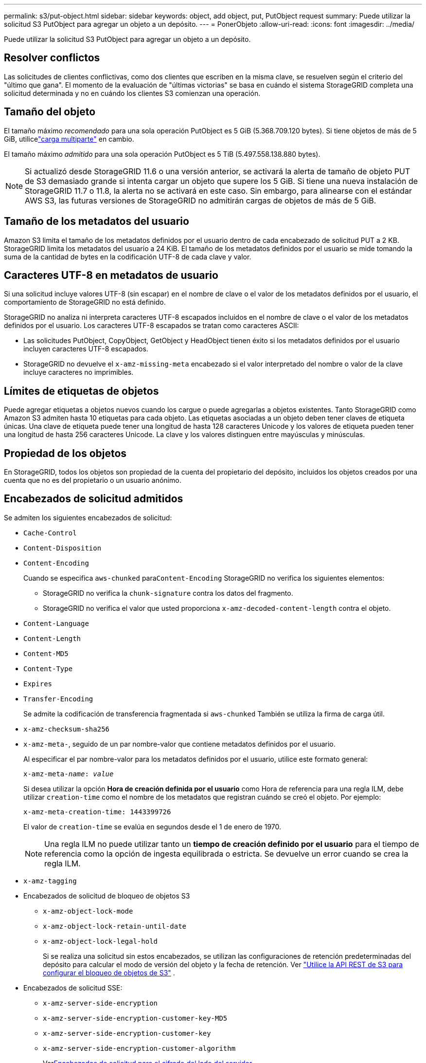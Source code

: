 ---
permalink: s3/put-object.html 
sidebar: sidebar 
keywords: object, add object, put, PutObject request 
summary: Puede utilizar la solicitud S3 PutObject para agregar un objeto a un depósito. 
---
= PonerObjeto
:allow-uri-read: 
:icons: font
:imagesdir: ../media/


[role="lead"]
Puede utilizar la solicitud S3 PutObject para agregar un objeto a un depósito.



== Resolver conflictos

Las solicitudes de clientes conflictivas, como dos clientes que escriben en la misma clave, se resuelven según el criterio del "último que gana".  El momento de la evaluación de "últimas victorias" se basa en cuándo el sistema StorageGRID completa una solicitud determinada y no en cuándo los clientes S3 comienzan una operación.



== Tamaño del objeto

El tamaño máximo _recomendado_ para una sola operación PutObject es 5 GiB (5.368.709.120 bytes).  Si tiene objetos de más de 5 GiB, utilicelink:operations-for-multipart-uploads.html["carga multiparte"] en cambio.

El tamaño máximo _admitido_ para una sola operación PutObject es 5 TiB (5.497.558.138.880 bytes).


NOTE: Si actualizó desde StorageGRID 11.6 o una versión anterior, se activará la alerta de tamaño de objeto PUT de S3 demasiado grande si intenta cargar un objeto que supere los 5 GiB.  Si tiene una nueva instalación de StorageGRID 11.7 o 11.8, la alerta no se activará en este caso.  Sin embargo, para alinearse con el estándar AWS S3, las futuras versiones de StorageGRID no admitirán cargas de objetos de más de 5 GiB.



== Tamaño de los metadatos del usuario

Amazon S3 limita el tamaño de los metadatos definidos por el usuario dentro de cada encabezado de solicitud PUT a 2 KB.  StorageGRID limita los metadatos del usuario a 24 KiB.  El tamaño de los metadatos definidos por el usuario se mide tomando la suma de la cantidad de bytes en la codificación UTF-8 de cada clave y valor.



== Caracteres UTF-8 en metadatos de usuario

Si una solicitud incluye valores UTF-8 (sin escapar) en el nombre de clave o el valor de los metadatos definidos por el usuario, el comportamiento de StorageGRID no está definido.

StorageGRID no analiza ni interpreta caracteres UTF-8 escapados incluidos en el nombre de clave o el valor de los metadatos definidos por el usuario.  Los caracteres UTF-8 escapados se tratan como caracteres ASCII:

* Las solicitudes PutObject, CopyObject, GetObject y HeadObject tienen éxito si los metadatos definidos por el usuario incluyen caracteres UTF-8 escapados.
* StorageGRID no devuelve el `x-amz-missing-meta` encabezado si el valor interpretado del nombre o valor de la clave incluye caracteres no imprimibles.




== Límites de etiquetas de objetos

Puede agregar etiquetas a objetos nuevos cuando los cargue o puede agregarlas a objetos existentes.  Tanto StorageGRID como Amazon S3 admiten hasta 10 etiquetas para cada objeto.  Las etiquetas asociadas a un objeto deben tener claves de etiqueta únicas.  Una clave de etiqueta puede tener una longitud de hasta 128 caracteres Unicode y los valores de etiqueta pueden tener una longitud de hasta 256 caracteres Unicode.  La clave y los valores distinguen entre mayúsculas y minúsculas.



== Propiedad de los objetos

En StorageGRID, todos los objetos son propiedad de la cuenta del propietario del depósito, incluidos los objetos creados por una cuenta que no es del propietario o un usuario anónimo.



== Encabezados de solicitud admitidos

Se admiten los siguientes encabezados de solicitud:

* `Cache-Control`
* `Content-Disposition`
* `Content-Encoding`
+
Cuando se especifica `aws-chunked` para``Content-Encoding`` StorageGRID no verifica los siguientes elementos:

+
** StorageGRID no verifica la `chunk-signature` contra los datos del fragmento.
** StorageGRID no verifica el valor que usted proporciona `x-amz-decoded-content-length` contra el objeto.


* `Content-Language`
* `Content-Length`
* `Content-MD5`
* `Content-Type`
* `Expires`
* `Transfer-Encoding`
+
Se admite la codificación de transferencia fragmentada si `aws-chunked` También se utiliza la firma de carga útil.

* `x-amz-checksum-sha256`
* `x-amz-meta-`, seguido de un par nombre-valor que contiene metadatos definidos por el usuario.
+
Al especificar el par nombre-valor para los metadatos definidos por el usuario, utilice este formato general:

+
[listing, subs="specialcharacters,quotes"]
----
x-amz-meta-_name_: _value_
----
+
Si desea utilizar la opción *Hora de creación definida por el usuario* como Hora de referencia para una regla ILM, debe utilizar `creation-time` como el nombre de los metadatos que registran cuándo se creó el objeto. Por ejemplo:

+
[listing]
----
x-amz-meta-creation-time: 1443399726
----
+
El valor de `creation-time` se evalúa en segundos desde el 1 de enero de 1970.

+

NOTE: Una regla ILM no puede utilizar tanto un *tiempo de creación definido por el usuario* para el tiempo de referencia como la opción de ingesta equilibrada o estricta.  Se devuelve un error cuando se crea la regla ILM.

* `x-amz-tagging`
* Encabezados de solicitud de bloqueo de objetos S3
+
** `x-amz-object-lock-mode`
** `x-amz-object-lock-retain-until-date`
** `x-amz-object-lock-legal-hold`
+
Si se realiza una solicitud sin estos encabezados, se utilizan las configuraciones de retención predeterminadas del depósito para calcular el modo de versión del objeto y la fecha de retención. Ver link:../s3/use-s3-api-for-s3-object-lock.html["Utilice la API REST de S3 para configurar el bloqueo de objetos de S3"] .



* Encabezados de solicitud SSE:
+
** `x-amz-server-side-encryption`
** `x-amz-server-side-encryption-customer-key-MD5`
** `x-amz-server-side-encryption-customer-key`
** `x-amz-server-side-encryption-customer-algorithm`
+
Ver<<Encabezados de solicitud para el cifrado del lado del servidor>>







== Encabezados de solicitud no admitidos

Los siguientes encabezados de solicitud no son compatibles:

* `x-amz-acl`
* `x-amz-sdk-checksum-algorithm`
* `x-amz-trailer`
* `x-amz-website-redirect-location`
+
El `x-amz-website-redirect-location` el encabezado regresa `XNotImplemented` .





== Opciones de clase de almacenamiento

El `x-amz-storage-class` Se admite el encabezado de solicitud.  El valor presentado para `x-amz-storage-class` afecta la forma en que StorageGRID protege los datos de los objetos durante la ingesta y no la cantidad de copias persistentes del objeto que se almacenan en el sistema StorageGRID (lo cual está determinado por ILM).

Si la regla ILM que coincide con un objeto ingerido utiliza la opción Ingesta estricta, `x-amz-storage-class` El encabezado no tiene efecto.

Los siguientes valores se pueden utilizar para `x-amz-storage-class` :

* `STANDARD`(Por defecto)
+
** *Confirmación dual*: si la regla ILM especifica la opción de confirmación dual para el comportamiento de ingesta, tan pronto como se ingiere un objeto, se crea una segunda copia de ese objeto y se distribuye a un nodo de almacenamiento diferente (confirmación dual).  Cuando se evalúa el ILM, StorageGRID determina si estas copias provisionales iniciales satisfacen las instrucciones de ubicación de la regla.  De lo contrario, es posible que sea necesario realizar nuevas copias de objetos en ubicaciones diferentes y eliminar las copias provisionales iniciales.
** *Equilibrado*: si la regla ILM especifica la opción Equilibrado y StorageGRID no puede realizar inmediatamente todas las copias especificadas en la regla, StorageGRID realiza dos copias provisionales en diferentes nodos de almacenamiento.
+
Si StorageGRID puede crear inmediatamente todas las copias de objetos especificadas en la regla ILM (ubicación sincrónica), `x-amz-storage-class` El encabezado no tiene ningún efecto.



* `REDUCED_REDUNDANCY`
+
** *Confirmación dual*: si la regla ILM especifica la opción de Confirmación dual para Comportamiento de ingesta, StorageGRID crea una única copia provisional a medida que se ingiere el objeto (confirmación única).
** *Equilibrado*: si la regla ILM especifica la opción Equilibrado, StorageGRID realiza una única copia provisional solo si el sistema no puede realizar inmediatamente todas las copias especificadas en la regla.  Si StorageGRID puede realizar la colocación sincrónica, este encabezado no tiene ningún efecto.  El `REDUCED_REDUNDANCY` Esta opción se utiliza mejor cuando la regla ILM que coincide con el objeto crea una única copia replicada.  En este caso se utiliza `REDUCED_REDUNDANCY` Elimina la creación y eliminación innecesarias de una copia de objeto adicional para cada operación de ingesta.


+
Usando el `REDUCED_REDUNDANCY` Esta opción no se recomienda en otras circunstancias. `REDUCED_REDUNDANCY` aumenta el riesgo de pérdida de datos de objetos durante la ingesta.  Por ejemplo, podría perder datos si la copia única se almacena inicialmente en un nodo de almacenamiento que falla antes de que pueda ocurrir la evaluación de ILM.




CAUTION: Tener solo una copia replicada por un período de tiempo determinado pone los datos en riesgo de pérdida permanente.  Si solo existe una copia replicada de un objeto, ese objeto se pierde si un nodo de almacenamiento falla o tiene un error significativo.  También perderá temporalmente el acceso al objeto durante procedimientos de mantenimiento, como actualizaciones.

Especificando `REDUCED_REDUNDANCY` Sólo afecta la cantidad de copias que se crean cuando se ingiere un objeto por primera vez.  No afecta la cantidad de copias del objeto que se realizan cuando las políticas ILM activas evalúan el objeto y no hace que los datos se almacenen en niveles inferiores de redundancia en el sistema StorageGRID .


NOTE: Si está ingiriendo un objeto en un depósito con el bloqueo de objetos S3 habilitado, `REDUCED_REDUNDANCY` La opción se ignora.  Si está ingiriendo un objeto en un depósito compatible heredado, el `REDUCED_REDUNDANCY` La opción devuelve un error.  StorageGRID siempre realizará una ingesta de confirmación dual para garantizar que se cumplan los requisitos de cumplimiento.



== Encabezados de solicitud para el cifrado del lado del servidor

Puede utilizar los siguientes encabezados de solicitud para cifrar un objeto con cifrado del lado del servidor.  Las opciones SSE y SSE-C son mutuamente excluyentes.

* *SSE*: utilice el siguiente encabezado si desea cifrar el objeto con una clave única administrada por StorageGRID.
+
** `x-amz-server-side-encryption`
+
Cuando el `x-amz-server-side-encryption` El encabezado no está incluido en la solicitud PutObject, la cuadrícula completalink:../admin/changing-network-options-object-encryption.html["configuración de cifrado de objetos almacenados"] se omite de la respuesta PutObject.



* *SSE-C*: utilice estos tres encabezados si desea cifrar el objeto con una clave única que usted proporcione y administre.
+
** `x-amz-server-side-encryption-customer-algorithm`: Especificar `AES256` .
** `x-amz-server-side-encryption-customer-key`:Especifique su clave de cifrado para el nuevo objeto.
** `x-amz-server-side-encryption-customer-key-MD5`:Especifique el resumen MD5 de la clave de cifrado del nuevo objeto.





CAUTION: Las claves de cifrado que usted proporciona nunca se almacenan.  Si pierde una clave de cifrado, perderá el objeto correspondiente.  Antes de utilizar las claves proporcionadas por el cliente para proteger los datos de los objetos, revise las consideraciones paralink:using-server-side-encryption.html["utilizando cifrado del lado del servidor"] .


NOTE: Si un objeto está cifrado con SSE o SSE-C, se ignoran todas las configuraciones de cifrado a nivel de bucket o de cuadrícula.



== Control de versiones

Si el control de versiones está habilitado para un bucket, se creará un único `versionId` Se genera automáticamente para la versión del objeto que se está almacenando.  Este `versionId` También se devuelve en la respuesta utilizando el `x-amz-version-id` encabezado de respuesta.

Si se suspende el control de versiones, la versión del objeto se almacena con un valor nulo. `versionId` y si ya existe una versión nula, se sobrescribirá.



== Cálculos de firma para el encabezado de autorización

Al utilizar el `Authorization` encabezado para autenticar solicitudes, StorageGRID se diferencia de AWS de las siguientes maneras:

* StorageGRID no requiere `host` encabezados que se incluirán dentro `CanonicalHeaders` .
* StorageGRID no requiere `Content-Type` para ser incluido dentro `CanonicalHeaders` .
* StorageGRID no requiere `x-amz-*` encabezados que se incluirán dentro `CanonicalHeaders` .



NOTE: Como práctica recomendada general, incluya siempre estos encabezados dentro `CanonicalHeaders` para garantizar que se verifiquen; sin embargo, si excluye estos encabezados, StorageGRID no devuelve un error.

Para más detalles, consulte https://docs.aws.amazon.com/AmazonS3/latest/API/sig-v4-header-based-auth.html["Cálculos de firma para el encabezado de autorización: transferencia de carga útil en un solo fragmento (AWS Signature versión 4)"^] .

.Información relacionada
* link:../ilm/index.html["Administrar objetos con ILM"]
* link:https://docs.aws.amazon.com/AmazonS3/latest/API/API_PutObject.html["Referencia de la API de Amazon Simple Storage Service: PutObject"^]


